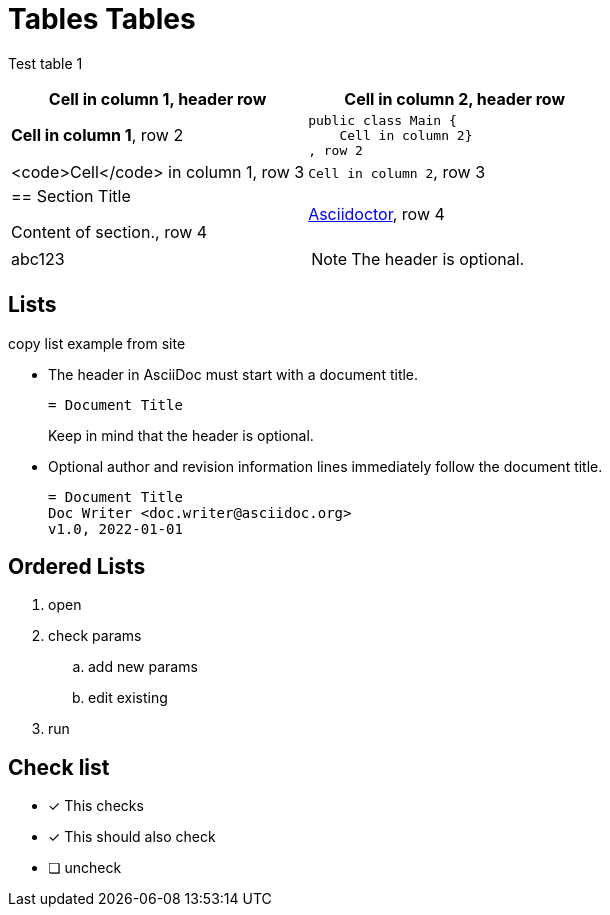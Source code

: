 = Tables Tables


Test table 1 

[cols="1,1a"]
|===
|*Cell in column 1*, header row |Cell in column 2, header row

|**Cell in column 1**, row 2
|
[source,java]
----
public class Main {
    Cell in column 2}
, row 2

|<code>Cell</code> in column 1, row 3
|`Cell in column 2`, row 3

|== Section Title

Content of section., row 4
|https://asciidoctor.org[Asciidoctor], row 4
|abc123 
| NOTE: The header is optional.
|Can it be uneven? 
|===



== Lists

copy list example from site

* The header in AsciiDoc must start with a document title.
+
----
= Document Title
----
+
Keep in mind that the header is optional.

* Optional author and revision information lines immediately follow the document title.
+
----
= Document Title
Doc Writer <doc.writer@asciidoc.org>
v1.0, 2022-01-01
----

== Ordered Lists

. open
. check params
.. add new params
.. edit existing
. run


== Check list


* [*] This checks
* [x] This should also check
* [ ] uncheck